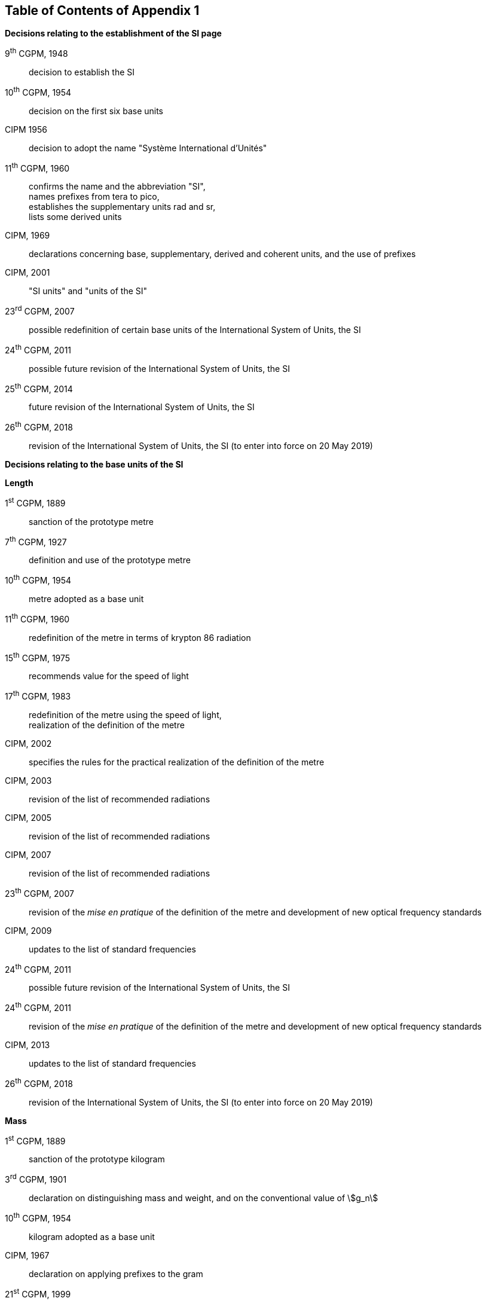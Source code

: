 == Table of Contents of Appendix 1

*Decisions relating to the establishment of the SI page*

9^th^ CGPM, 1948:: decision to establish the SI

10^th^ CGPM, 1954:: decision on the first six base units

CIPM 1956:: decision to adopt the name "Système International d'Unités"

[align=left]
11^th^ CGPM, 1960:: confirms the name and the abbreviation "SI", +
names prefixes from tera to pico, +
establishes the supplementary units rad and sr, +
lists some derived units

CIPM, 1969:: declarations concerning base, supplementary, derived and coherent units, and the use of prefixes

CIPM, 2001:: "SI units" and "units of the SI"

23^rd^ CGPM, 2007:: possible redefinition of certain base units of the International System of Units, the SI

24^th^ CGPM, 2011:: possible future revision of the International System of Units, the SI

25^th^ CGPM, 2014:: future revision of the International System of Units, the SI

26^th^ CGPM, 2018:: revision of the International System of Units, the SI (to enter into force on 20 May 2019)


*Decisions relating to the base units of the SI*

*Length*

1^st^ CGPM, 1889:: sanction of the prototype metre

7^th^ CGPM, 1927:: definition and use of the prototype metre

10^th^ CGPM, 1954:: metre adopted as a base unit

11^th^ CGPM, 1960:: redefinition of the metre in terms of krypton 86 radiation

15^th^ CGPM, 1975:: recommends value for the speed of light

[align=left]
17^th^ CGPM, 1983:: redefinition of the metre using the speed of light, +
realization of the definition of the metre

CIPM, 2002:: specifies the rules for the practical realization of the definition of the metre

CIPM, 2003:: revision of the list of recommended radiations

CIPM, 2005:: revision of the list of recommended radiations

CIPM, 2007:: revision of the list of recommended radiations

23^th^ CGPM, 2007:: revision of the _mise en pratique_ of the definition of the metre and development of new optical frequency standards

CIPM, 2009:: updates to the list of standard frequencies

24^th^ CGPM, 2011:: possible future revision of the International System of Units, the SI

24^th^ CGPM, 2011:: revision of the _mise en pratique_ of the definition of the metre and development of new optical frequency standards

CIPM, 2013:: updates to the list of standard frequencies

26^th^ CGPM, 2018:: revision of the International System of Units, the SI (to enter into force on 20 May 2019)

*Mass*

1^st^ CGPM, 1889:: sanction of the prototype kilogram

3^rd^ CGPM, 1901:: declaration on distinguishing mass and weight, and on the conventional value of stem:[g_n]

10^th^ CGPM, 1954:: kilogram adopted as a base unit

CIPM, 1967:: declaration on applying prefixes to the gram

21^st^ CGPM, 1999:: future redefinition of the kilogram

23^rd^ CGPM, 2007:: possible redefinition of certain base units of the International System of Units (SI)

24^th^ CGPM, 2011:: possible future revision of the International System of Units, the SI

25^th^ CGPM, 2014:: future revision of the International System of Units, the SI

26^th^ CGPM, 2018:: revision of the International System of Units, the SI (to enter into force on 20 May 2019)

*Time*

10^th^ CGPM, 1954:: second adopted as a base unit

CIPM, 1956:: definition of the second as a fraction of the tropical year 1900

11^th^ CGPM, 1960:: ratifies the CIPM 1956 definition of the second

CIPM, 1964:: declares the caesium 133 hyperfine transition to be the recommended standard

12^th^ CGPM, 1964:: empowers CIPM to investigate atomic and molecular frequency standards

13^th^ CGPM, 1967/68:: defines the second in terms of the caesium transition

CCDS, 1970:: defines International Atomic Time, TAI

14^th^ CGPM, 1971:: requests the CIPM to define and establish International Atomic Time, TAI

15^th^ CGPM, 1975:: endorses the use of Coordinated Universal Time, UTC

CIPM, 2006:: secondary representations of the second

23^rd^ CGPM, 2007:: on the revision of the _mise en pratique_ of the definition of the metre and the development of new optical frequency standards

CIPM, 2009:: updates to the list of standard frequencies

24^th^ CGPM, 2011:: possible future revision of the International System of Units, the SI

24^th^ CGPM, 2011:: revision of the _mise en pratique_ of the metre and the development of new optical frequency standards

CIPM, 2013:: updates to the list of standard frequencies

CIPM, 2015:: updates to the list of standard frequencies

26^th^ CGPM, 2018:: revision of the International System of Units, the SI (to enter into force on 20 May 2019)


*Electrical units*

CIPM, 1946:: definitions of coherent electrical units in the metre-kilogram-second (MKS) system of units (to enter into force on 1 January 1948)

10^th^ CGPM, 1954:: ampere adopted as a base unit

14^th^ CGPM, 1971:: adopts the name siemens, symbol stem:[S], for electrical conductance

18^th^ CGPM, 1987:: forthcoming adjustment to the representations of the volt and of the ohm

CIPM, 1988:: conventional value of the Josephson constant defined (to enter into force on 1 January 1990)

CIPM, 1988:: conventional value of the von Klitzing constant defined (to enter into force on 1 January 1990)

23^rd^ CGPM, 2007:: possible redefinition of certain base units of the International System of Units (SI)

24^th^ CGPM, 2011:: possible future revision of the International System of Units, the SI

25^th^ CGPM, 2014:: future revision of the International System of Units, the SI

26^th^ CGPM, 2018:: revision of the International System of Units, the SI (to enter into force on 20 May 2019)


*Thermodynamic temperature*

9^th^ CGPM, 1948:: adopts the triple point of water as the thermodynamic reference point, adopts the zero of Celsius temperature to be 0.01 degree below the triple point

CIPM, 1948:: adopts the name degree Celsius for the Celsius temperature scale

10^th^ CGPM, 1954:: defines thermodynamic temperature such that the triple point of water is stem:[273.16] degrees Kelvin exactly, defines standard atmosphere

10^th^ CGPM, 1954:: degree Kelvin adopted as a base unit

13^th^ CGPM, 1967/68:: decides formal definition of the kelvin, symbol stem:[K]

CIPM, 1989:: the International Temperature Scale of 1990, ITS-90

CIPM, 2005:: note added to the definition of the kelvin concerning the isotopic composition of water

23^rd^ CGPM, 2007:: clarification of the definition of the kelvin, unit of thermodynamic temperature

23^rd^ CGPM, 2007:: possible redefinition of certain base units of the International System of Units (SI)

24^th^ CGPM, 2011:: possible future revision of the International System of Units, the SI

25^th^ CGPM, 2014:: future revision of the International System of Units, the SI

26^th^ CGPM, 2018:: revision of the International System of Units, the SI (to enter into force on 20 May 2019)

*Amount of substance*

14^th^ CGPM, 1971:: definition of the mole, symbol stem:[mol], as a seventh base unit, and rules for its use

21^st^ CGPM, 1999:: adopts the special name katal, kat

23^rd^ CGPM, 2007:: on the possible redefinition of certain base units of the International System of Units (SI)

24^th^ CGPM, 2011:: possible future revision of the International System of Units, the SI

25^th^ CGPM, 2014:: future revision of the International System of Units, the SI

26^th^ CGPM, 2018:: revision of the International System of Units, the SI (to enter into force on 20 May 2019)

*Luminous intensity*

CIPM, 1946:: definition of photometric units, new candle and new lumen (to enter into force on 1 January 1948)

10^th^ CGPM, 1954:: candela adopted as a base unit

13^th^ CGPM, 1967/68:: defines the candela, symbol stem:[cd], in terms of a black body radiator

16^th^ CGPM, 1979:: redefines the candela in terms of monochromatic radiation

24^th^ CGPM, 2011:: possible future revision of the International System of Units, the SI

26^th^ CGPM, 2018:: revision of the International System of Units, the SI (to enter into force on 20 May 2019)


*Decisions relating to SI derived and supplementary units*

*SI derived units*

12^th^ CGPM, 1964:: accepts the continued use of the curie as a non-SI unit

13^th^ CGPM, 1967/68:: lists some examples of derived units

15^th^ CGPM, 1975:: adopts the special names becquerel, Bq, and gray, Gy

16^th^ CGPM, 1979:: adopts the special name sievert, Sv

CIPM, 1984:: decides to clarify the relationship between absorbed dose (SI unit gray) and dose equivalent (SI unit sievert)

CIPM, 2002:: modifies the relationship between absorbed dose and dose equivalent

*Supplementary units*

CIPM, 1980:: decides to interpret supplementary units as dimensionless derived units

20^th^ CGPM, 1995:: decides to abrogate the class of supplementary units, and confirms the CIPM interpretation that they are dimensionless derived units


*Decisions concerning terminology and the acceptance of units for use with the SI page*

*SI prefixes*

12^th^ CGPM, 1964:: decides to add femto and atto to the list of prefixes

15^th^ CGPM, 1975:: decides to add peta and exa to the list of prefixes

19^th^ CGPM, 1991:: decides to add zetta, zepto, yotta, and yocto to the list of prefixes

*Unit symbols and numbers*

9^th^ CGPM, 1948:: decides rules for printing unit symbols

*Unit names*

13^th^ CGPM, 1967/68:: abrogates the use of the micron and new candle as units accepted for use with the SI

*The decimal marker*

22^nd^ CGPM, 2003:: decides to allow the use of the point or the comma on the line as the decimal marker

*Units accepted for use with the SI: an example, the litre*

3^rd^ CGPM, 1901:: defines the litre as the volume of 1 kg of water

11^th^ CGPM, 1960:: requests the CIPM to report on the difference between the litre and the cubic decimetre

CIPM, 1961:: recommends that volume be expressed in SI units and not in litres

12^th^ CGPM, 1964:: abrogates the former definition of the litre, recommends that litre may be used as a special name for the cubic decimetre

16^th^ CGPM, 1979:: decides, as an exception, to allow both stem:[l] and stem:[L] as symbols for the litre